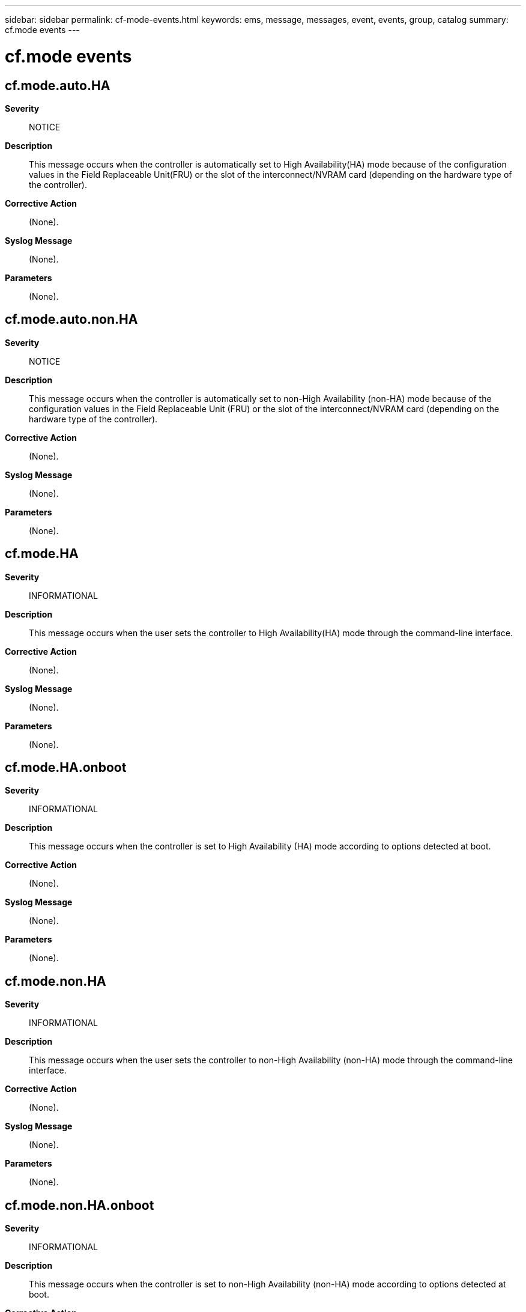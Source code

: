 ---
sidebar: sidebar
permalink: cf-mode-events.html
keywords: ems, message, messages, event, events, group, catalog
summary: cf.mode events
---

= cf.mode events
:toclevels: 1
:hardbreaks:
:nofooter:
:icons: font
:linkattrs:
:imagesdir: ./media/

== cf.mode.auto.HA
*Severity*::
NOTICE
*Description*::
This message occurs when the controller is automatically set to High Availability(HA) mode because of the configuration values in the Field Replaceable Unit(FRU) or the slot of the interconnect/NVRAM card (depending on the hardware type of the controller).
*Corrective Action*::
(None).
*Syslog Message*::
(None).
*Parameters*::
(None).

== cf.mode.auto.non.HA
*Severity*::
NOTICE
*Description*::
This message occurs when the controller is automatically set to non-High Availability (non-HA) mode because of the configuration values in the Field Replaceable Unit (FRU) or the slot of the interconnect/NVRAM card (depending on the hardware type of the controller).
*Corrective Action*::
(None).
*Syslog Message*::
(None).
*Parameters*::
(None).

== cf.mode.HA
*Severity*::
INFORMATIONAL
*Description*::
This message occurs when the user sets the controller to High Availability(HA) mode through the command-line interface.
*Corrective Action*::
(None).
*Syslog Message*::
(None).
*Parameters*::
(None).

== cf.mode.HA.onboot
*Severity*::
INFORMATIONAL
*Description*::
This message occurs when the controller is set to High Availability (HA) mode according to options detected at boot.
*Corrective Action*::
(None).
*Syslog Message*::
(None).
*Parameters*::
(None).

== cf.mode.non.HA
*Severity*::
INFORMATIONAL
*Description*::
This message occurs when the user sets the controller to non-High Availability (non-HA) mode through the command-line interface.
*Corrective Action*::
(None).
*Syslog Message*::
(None).
*Parameters*::
(None).

== cf.mode.non.HA.onboot
*Severity*::
INFORMATIONAL
*Description*::
This message occurs when the controller is set to non-High Availability (non-HA) mode according to options detected at boot.
*Corrective Action*::
(None).
*Syslog Message*::
(None).
*Parameters*::
(None).
